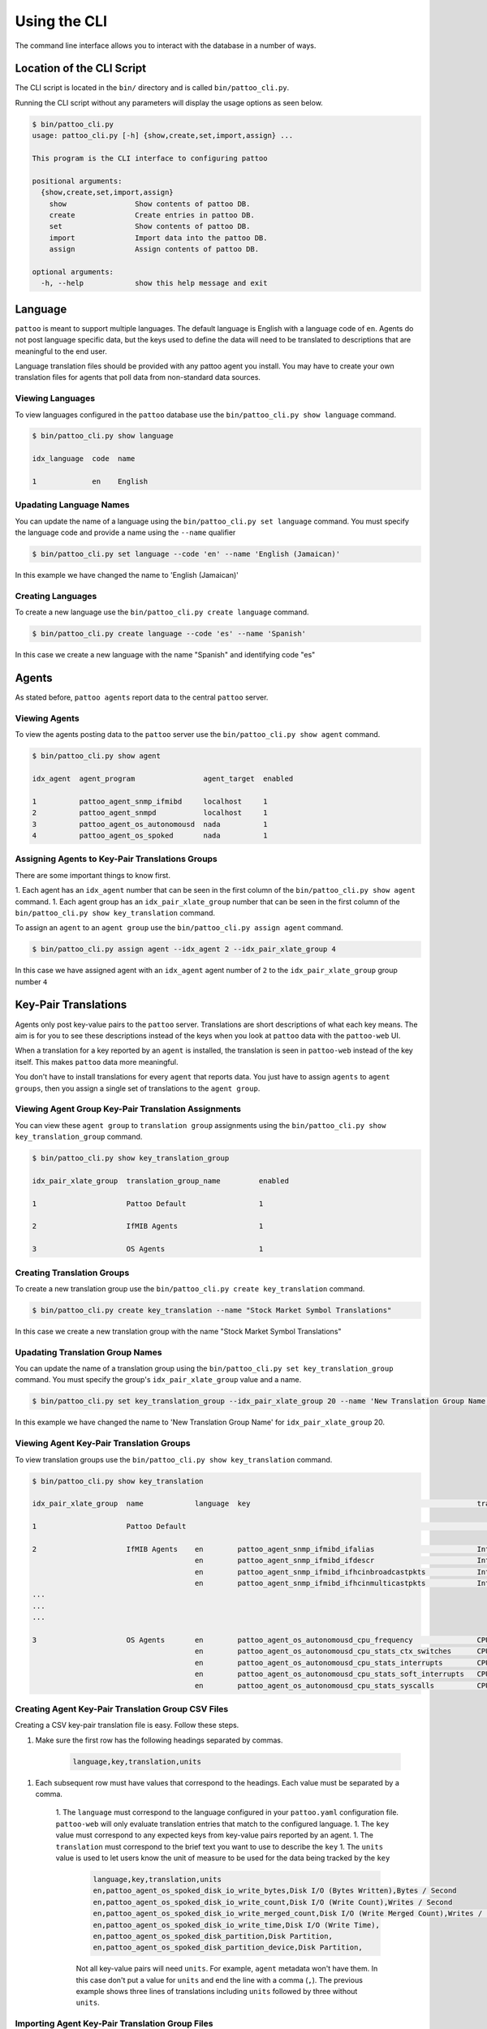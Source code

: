 Using the CLI
=============

The command line interface allows you to interact with the database in a number of ways.

Location of the CLI Script
--------------------------

The CLI script is located in the ``bin/`` directory and is called ``bin/pattoo_cli.py``.

Running the CLI script without any parameters will display the usage options as seen below.

.. code-block:: text

  $ bin/pattoo_cli.py
  usage: pattoo_cli.py [-h] {show,create,set,import,assign} ...

  This program is the CLI interface to configuring pattoo

  positional arguments:
    {show,create,set,import,assign}
      show                Show contents of pattoo DB.
      create              Create entries in pattoo DB.
      set                 Show contents of pattoo DB.
      import              Import data into the pattoo DB.
      assign              Assign contents of pattoo DB.

  optional arguments:
    -h, --help            show this help message and exit

Language
--------

``pattoo`` is meant to support multiple languages. The default language is English with a language code of ``en``. Agents do not post language specific data, but the keys used to define the data will need to be translated to descriptions that are meaningful to the end user.

Language translation files should be provided with any pattoo agent you install. You may have to create your own translation files for agents that poll data from non-standard data sources.

Viewing Languages
^^^^^^^^^^^^^^^^^

To view languages configured in the ``pattoo`` database use the ``bin/pattoo_cli.py show language`` command.

.. code-block:: text

  $ bin/pattoo_cli.py show language

  idx_language  code  name

  1             en    English

Upadating Language Names
^^^^^^^^^^^^^^^^^^^^^^^^

You can update the name of a language using the ``bin/pattoo_cli.py set language`` command. You must specify the language code and provide a name using the ``--name`` qualifier

.. code-block:: text

  $ bin/pattoo_cli.py set language --code 'en' --name 'English (Jamaican)'

In this example we have changed the name to 'English (Jamaican)'

Creating Languages
^^^^^^^^^^^^^^^^^^

To create a new language use the ``bin/pattoo_cli.py create language`` command.

.. code-block:: text

  $ bin/pattoo_cli.py create language --code 'es' --name 'Spanish'

In this case we create a new language with the name "Spanish" and identifying code "es"

Agents
------

As stated before, ``pattoo agents`` report data to the central ``pattoo`` server.

Viewing Agents
^^^^^^^^^^^^^^

To view the agents posting data to the ``pattoo`` server use the ``bin/pattoo_cli.py show agent`` command.

.. code-block:: text

  $ bin/pattoo_cli.py show agent

  idx_agent  agent_program                agent_target  enabled

  1          pattoo_agent_snmp_ifmibd     localhost     1
  2          pattoo_agent_snmpd           localhost     1
  3          pattoo_agent_os_autonomousd  nada          1
  4          pattoo_agent_os_spoked       nada          1


Assigning Agents to Key-Pair Translations Groups
^^^^^^^^^^^^^^^^^^^^^^^^^^^^^^^^^^^^^^^^^^^^^^^^
There are some important things to know first.

1. Each agent has an ``idx_agent`` number that can be seen in the first column of the ``bin/pattoo_cli.py show agent`` command.
1. Each agent group has an ``idx_pair_xlate_group`` number that can be seen in the first column of the ``bin/pattoo_cli.py show key_translation`` command.

To assign an ``agent`` to an ``agent group`` use the ``bin/pattoo_cli.py assign agent`` command.

.. code-block:: text

    $ bin/pattoo_cli.py assign agent --idx_agent 2 --idx_pair_xlate_group 4

In this case we have assigned agent with an ``idx_agent`` agent number of ``2`` to the ``idx_pair_xlate_group`` group number ``4``

Key-Pair Translations
---------------------

Agents only post key-value pairs to the ``pattoo`` server. Translations are short descriptions of what each key means. The aim is for you to see these descriptions instead of the keys when you look at ``pattoo`` data with the ``pattoo-web`` UI.

When a translation for a key reported by an ``agent`` is installed, the translation is seen in ``pattoo-web`` instead of the key itself. This makes ``pattoo`` data more meaningful.

You don't have to install translations for every ``agent`` that reports data. You just have to assign ``agents`` to ``agent groups``, then you assign a single set of translations to the ``agent group``.

Viewing Agent Group Key-Pair Translation Assignments
^^^^^^^^^^^^^^^^^^^^^^^^^^^^^^^^^^^^^^^^^^^^^^^^^^^^

You can view these ``agent group`` to ``translation group`` assignments using the ``bin/pattoo_cli.py show key_translation_group`` command.

.. code-block:: text

    $ bin/pattoo_cli.py show key_translation_group

    idx_pair_xlate_group  translation_group_name         enabled

    1                     Pattoo Default                 1

    2                     IfMIB Agents                   1

    3                     OS Agents                      1

Creating Translation Groups
^^^^^^^^^^^^^^^^^^^^^^^^^^^

To create a new translation group use the ``bin/pattoo_cli.py create key_translation`` command.

.. code-block:: text

  $ bin/pattoo_cli.py create key_translation --name "Stock Market Symbol Translations"

In this case we create a new translation group with the name "Stock Market Symbol Translations"

Upadating Translation Group Names
^^^^^^^^^^^^^^^^^^^^^^^^^^^^^^^^^

You can update the name of a translation group using the ``bin/pattoo_cli.py set key_translation_group`` command. You must specify the group's ``idx_pair_xlate_group`` value and a name.

.. code-block:: text

  $ bin/pattoo_cli.py set key_translation_group --idx_pair_xlate_group 20 --name 'New Translation Group Name'

In this example we have changed the name to 'New Translation Group Name' for ``idx_pair_xlate_group`` 20.

Viewing Agent Key-Pair Translation Groups
^^^^^^^^^^^^^^^^^^^^^^^^^^^^^^^^^^^^^^^^^

To view translation groups use the ``bin/pattoo_cli.py show key_translation`` command.

.. code-block:: text

    $ bin/pattoo_cli.py show key_translation

    idx_pair_xlate_group  name            language  key                                                     translation                                units                   enabled

    1                     Pattoo Default                                                                                                                                              1

    2                     IfMIB Agents    en        pattoo_agent_snmp_ifmibd_ifalias                        Interface Alias                                                    1
                                          en        pattoo_agent_snmp_ifmibd_ifdescr                        Interface Description
                                          en        pattoo_agent_snmp_ifmibd_ifhcinbroadcastpkts            Interface Broadcast Packets (HC inbound)   Packets / Second
                                          en        pattoo_agent_snmp_ifmibd_ifhcinmulticastpkts            Interface Multicast Packets (HC inbound)   Packets / Second
    ...
    ...
    ...

    3                     OS Agents       en        pattoo_agent_os_autonomousd_cpu_frequency               CPU Frequency                              Frequency               1
                                          en        pattoo_agent_os_autonomousd_cpu_stats_ctx_switches      CPU (Context Switches)                     Events / Second
                                          en        pattoo_agent_os_autonomousd_cpu_stats_interrupts        CPU (Context Switches)                     Events / Second
                                          en        pattoo_agent_os_autonomousd_cpu_stats_soft_interrupts   CPU (Soft Interrupts)                      Events / Second
                                          en        pattoo_agent_os_autonomousd_cpu_stats_syscalls          CPU (System Calls)                         Events / Second

Creating Agent Key-Pair Translation Group CSV Files
^^^^^^^^^^^^^^^^^^^^^^^^^^^^^^^^^^^^^^^^^^^^^^^^^^^

Creating a CSV key-pair translation file is easy. Follow these steps.

1. Make sure the first row has the following headings separated by commas.

        .. code-block:: text

            language,key,translation,units

1. Each subsequent row must have values that correspond to the headings. Each value must be separated by a comma.

    1. The ``language`` must correspond to the language configured in your ``pattoo.yaml`` configuration file. ``pattoo-web`` will only evaluate translation entries that match to the configured language.
    1. The ``key`` value must correspond to any expected keys from key-value pairs reported by an agent.
    1. The ``translation`` must correspond to the brief text you want to use to describe the ``key``
    1. The ``units`` value is used to let users know the unit of measure to be used for the data being tracked by the ``key``

        .. code-block:: text

            language,key,translation,units
            en,pattoo_agent_os_spoked_disk_io_write_bytes,Disk I/O (Bytes Written),Bytes / Second
            en,pattoo_agent_os_spoked_disk_io_write_count,Disk I/O (Write Count),Writes / Second
            en,pattoo_agent_os_spoked_disk_io_write_merged_count,Disk I/O (Write Merged Count),Writes / Second
            en,pattoo_agent_os_spoked_disk_io_write_time,Disk I/O (Write Time),
            en,pattoo_agent_os_spoked_disk_partition,Disk Partition,
            en,pattoo_agent_os_spoked_disk_partition_device,Disk Partition,

        Not all key-value pairs will need ``units``. For example, ``agent`` metadata won't have them. In this case don't put a value for ``units`` and end the line with a comma (``,``). The previous example shows three lines of translations including ``units`` followed by three without ``units``.

Importing Agent Key-Pair Translation Group Files
^^^^^^^^^^^^^^^^^^^^^^^^^^^^^^^^^^^^^^^^^^^^^^^^

There are some important things to know first.

1. Each ``translation group`` has an ``idx_pair_xlate_group`` number that can be seen in the first column of the ``bin/pattoo_cli.py show key_translation_group`` command.
1. The translations for the ``translation group`` must be in a CSV file formatted according to the guidelines mentioned previously.

To import a translation file's data and assign it to a ``translation group`` use the ``bin/pattoo_cli.py import key_translation`` command.

.. code-block:: text

    $ bin/pattoo_cli.py import key_translation --idx_pair_xlate_group 7 --filename agent_name_1_english.csv

In this case we have imported translations from a file named ``agent_name_1_english.csv`` and assigned it to a ``translation group``  with an ``idx_pair_xlate_group`` number of ``7``.

You only need to import translations for the key-pairs you require. Any previously existing translation for an key-pair configured in the file will be updated. key-pairs not in the file will not be updated.

Agent Translations
------------------

Not only do an agent's key-pairs need translations, but the agents themselves need translations too. This is because an ``agent`` only reports its name when posting which, through translations, allows ``pattoo`` to be more flexible in supporting many different spoken languages.

Without translations, all references to a ``pattoo`` agent will just be by its name, which could be confusing.

Viewing Agent Translations
^^^^^^^^^^^^^^^^^^^^^^^^^^

To view agent translations use the ``bin/pattoo_cli.py show agent_translation`` command.

.. code-block:: text

  $ bin/pattoo_cli.py show agent_translation

  language  agent_program                translation                          enabled

  en        pattoo_agent_os_autonomousd  Pattoo Standard OS Autonomous Agent  1
            pattoo_agent_os_spoked       Pattoo Standard OS Spoked Agent
            pattoo_agent_snmpd           Pattoo Standard SNMP Agent
            pattoo_agent_snmp_ifmibd     Pattoo Standard IfMIB SNMP Agent
            pattoo_agent_modbustcpd      Pattoo Standard Modbus TCP Agent
            pattoo_agent_bacnetipd       Pattoo Standard BACnet IP Agent

Creating Agent Translation CSV Files
^^^^^^^^^^^^^^^^^^^^^^^^^^^^^^^^^^^^

Creating a CSV agent translation file is easy. Follow these steps.

1. Make sure the first row has the following headings separated by commas.

        .. code-block:: text

            language,key,translation

1. Each subsequent row must have values that correspond to the headings. Each value must be separated by a comma.

    1. The ``language`` must correspond to the language configured in your ``pattoo.yaml`` configuration file. ``pattoo-web`` will only evaluate translation entries that match to the configured language.
    1. The ``key`` value must correspond to the name of an agent.
    1. The ``translation`` must correspond to the brief text you want to use to describe the ``key``

.. code-block:: text

  language,key,translation
  en,pattoo_agent_os_autonomousd,Pattoo Standard OS Autonomous Agent
  en,pattoo_agent_os_spoked,Pattoo Standard OS Spoked Agent
  en,pattoo_agent_snmpd,Pattoo Standard SNMP Agent
  en,pattoo_agent_snmp_ifmibd,Pattoo Standard IfMIB SNMP Agent
  en,pattoo_agent_modbustcpd,Pattoo Standard Modbus TCP Agent
  en,pattoo_agent_bacnetipd,Pattoo Standard BACnet IP Agent

Importing Agent Translation Files
^^^^^^^^^^^^^^^^^^^^^^^^^^^^^^^^^

To import an agent translation file's data use the ``bin/pattoo_cli.py import agent_translation`` command.

.. code-block:: text

    $ bin/pattoo_cli.py import agent_translation --filename agent_name_translation_english.csv

In this case we have imported translations from a file named ``agent_name_translation_english.csv``.

You only need to import translations for the ``agents`` you require. Any previously existing translation for an ``agent`` configured in the file will be updated. ``agents`` not in the file will not be updated.
